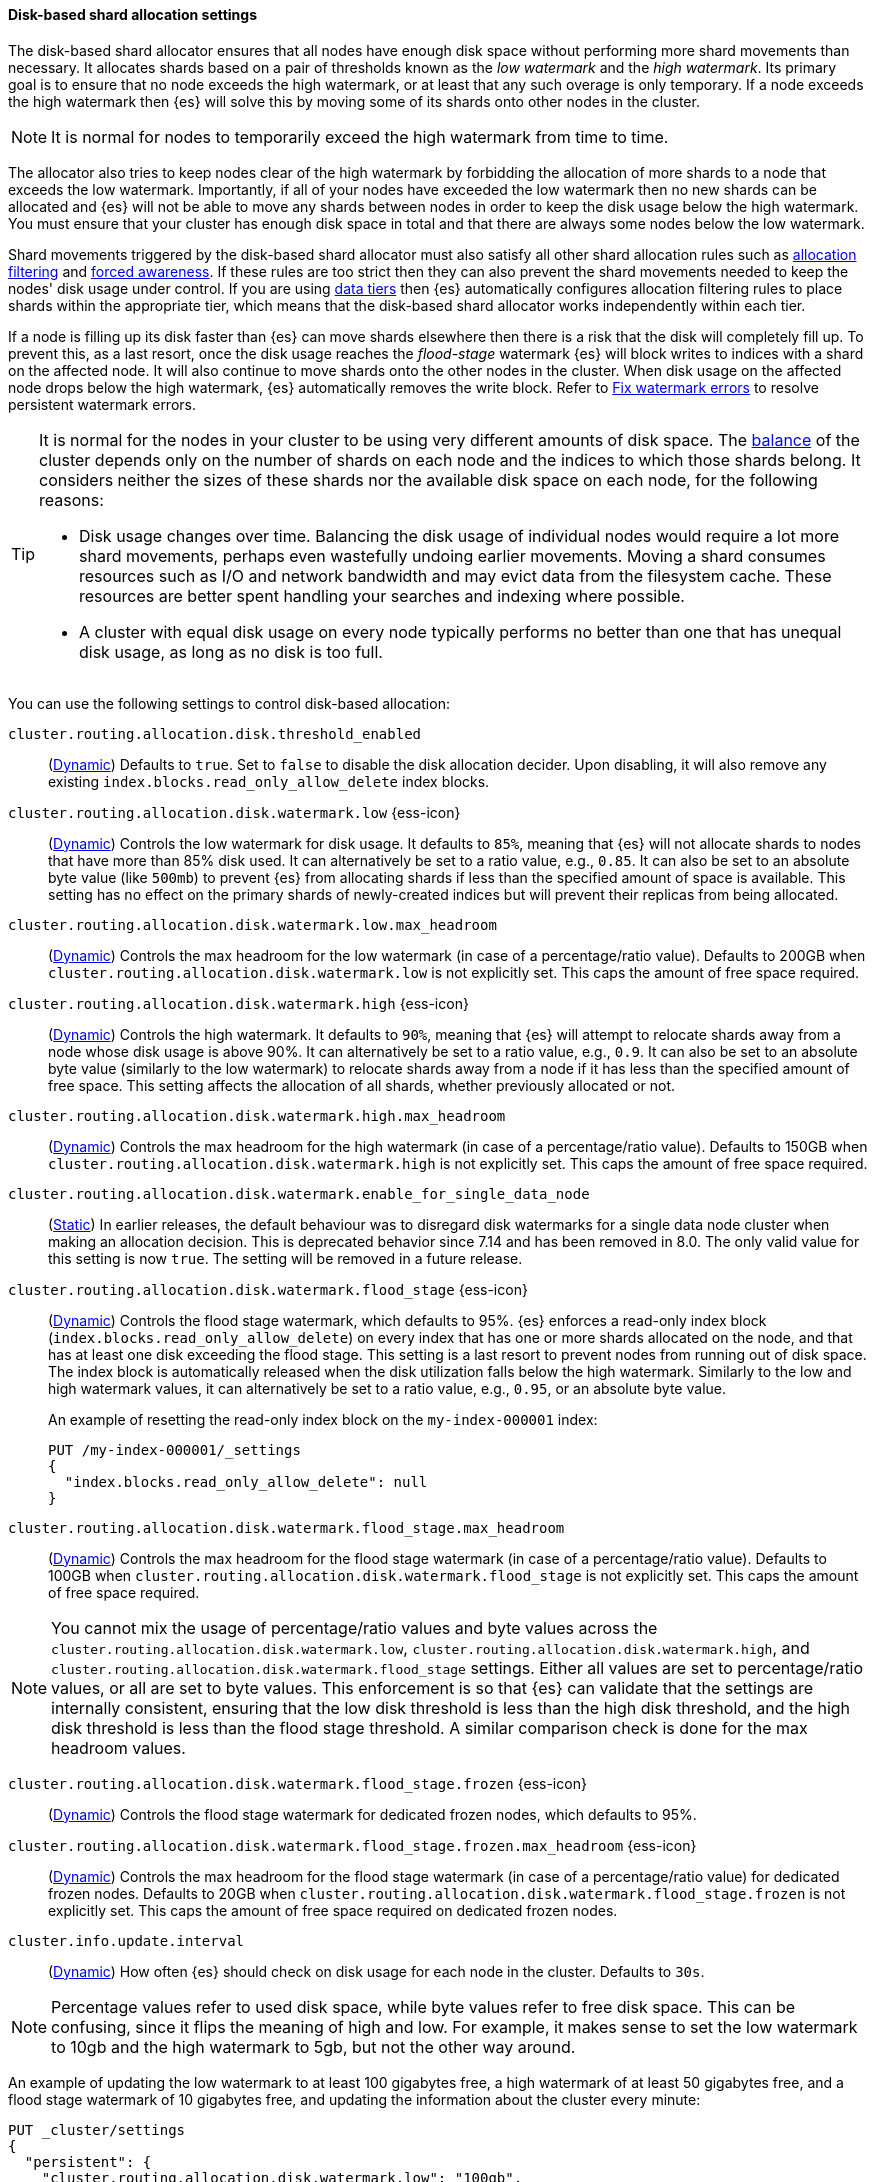 [[disk-based-shard-allocation]]
==== Disk-based shard allocation settings
[[disk-based-shard-allocation-description]]
// tag::disk-based-shard-allocation-description-tag[]

The disk-based shard allocator ensures that all nodes have enough disk space
without performing more shard movements than necessary. It allocates shards
based on a pair of thresholds known as the _low watermark_ and the _high
watermark_. Its primary goal is to ensure that no node exceeds the high
watermark, or at least that any such overage is only temporary. If a node
exceeds the high watermark then {es} will solve this by moving some of its
shards onto other nodes in the cluster.

NOTE: It is normal for nodes to temporarily exceed the high watermark from time
to time.

The allocator also tries to keep nodes clear of the high watermark by
forbidding the allocation of more shards to a node that exceeds the low
watermark. Importantly, if all of your nodes have exceeded the low watermark
then no new shards can be allocated and {es} will not be able to move any
shards between nodes in order to keep the disk usage below the high watermark.
You must ensure that your cluster has enough disk space in total and that there
are always some nodes below the low watermark.

Shard movements triggered by the disk-based shard allocator must also satisfy
all other shard allocation rules such as
<<cluster-shard-allocation-filtering,allocation filtering>> and
<<forced-awareness,forced awareness>>. If these rules are too strict then they
can also prevent the shard movements needed to keep the nodes' disk usage under
control. If you are using <<data-tiers,data tiers>> then {es} automatically
configures allocation filtering rules to place shards within the appropriate
tier, which means that the disk-based shard allocator works independently
within each tier.

If a node is filling up its disk faster than {es} can move shards elsewhere
then there is a risk that the disk will completely fill up. To prevent this, as
a last resort, once the disk usage reaches the _flood-stage_ watermark {es}
will block writes to indices with a shard on the affected node. It will also
continue to move shards onto the other nodes in the cluster. When disk usage
on the affected node drops below the high watermark, {es} automatically removes
the write block. Refer to <<fix-watermark-errors,Fix watermark errors>> to 
resolve persistent watermark errors.

[[disk-based-shard-allocation-does-not-balance]]
[TIP]
====
It is normal for the nodes in your cluster to be using very different amounts
of disk space. The <<shards-rebalancing-settings,balance>> of the cluster
depends only on the number of shards on each node and the indices to which
those shards belong. It considers neither the sizes of these shards nor the
available disk space on each node, for the following reasons:

* Disk usage changes over time. Balancing the disk usage of individual nodes
would require a lot more shard movements, perhaps even wastefully undoing
earlier movements. Moving a shard consumes resources such as I/O and network
bandwidth and may evict data from the filesystem cache. These resources are
better spent handling your searches and indexing where possible.

* A cluster with equal disk usage on every node typically performs no better
than one that has unequal disk usage, as long as no disk is too full.
====

You can use the following settings to control disk-based allocation:

[[cluster-routing-disk-threshold]]
// tag::cluster-routing-disk-threshold-tag[]
`cluster.routing.allocation.disk.threshold_enabled`::
(<<dynamic-cluster-setting,Dynamic>>)
Defaults to `true`. Set to `false` to disable the disk allocation decider. Upon disabling, it will also remove any existing `index.blocks.read_only_allow_delete` index blocks.
// end::cluster-routing-disk-threshold-tag[]

[[cluster-routing-watermark-low]]
// tag::cluster-routing-watermark-low-tag[]
`cluster.routing.allocation.disk.watermark.low` {ess-icon}::
(<<dynamic-cluster-setting,Dynamic>>)
Controls the low watermark for disk usage. It defaults to `85%`, meaning that {es} will not allocate shards to nodes that have more than 85% disk used. It can alternatively be set to a ratio value, e.g., `0.85`. It can also be set to an absolute byte value (like `500mb`) to prevent {es} from allocating shards if less than the specified amount of space is available. This setting has no effect on the primary shards of newly-created indices but will prevent their replicas from being allocated.
// end::cluster-routing-watermark-low-tag[]

`cluster.routing.allocation.disk.watermark.low.max_headroom`::
(<<dynamic-cluster-setting,Dynamic>>) Controls the max headroom for the low watermark (in case of a percentage/ratio value).
Defaults to 200GB when `cluster.routing.allocation.disk.watermark.low` is not explicitly set.
This caps the amount of free space required.

[[cluster-routing-watermark-high]]
// tag::cluster-routing-watermark-high-tag[]
`cluster.routing.allocation.disk.watermark.high` {ess-icon}::
(<<dynamic-cluster-setting,Dynamic>>)
Controls the high watermark. It defaults to `90%`, meaning that {es} will attempt to relocate shards away from a node whose disk usage is above 90%. It can alternatively be set to a ratio value, e.g., `0.9`. It can also be set to an absolute byte value (similarly to the low watermark) to relocate shards away from a node if it has less than the specified amount of free space. This setting affects the allocation of all shards, whether previously allocated or not.
// end::cluster-routing-watermark-high-tag[]

`cluster.routing.allocation.disk.watermark.high.max_headroom`::
(<<dynamic-cluster-setting,Dynamic>>) Controls the max headroom for the high watermark (in case of a percentage/ratio value).
Defaults to 150GB when `cluster.routing.allocation.disk.watermark.high` is not explicitly set.
This caps the amount of free space required.

`cluster.routing.allocation.disk.watermark.enable_for_single_data_node`::
    (<<static-cluster-setting,Static>>)
In earlier releases, the default behaviour was to disregard disk watermarks for a single
data node cluster when making an allocation decision. This is deprecated behavior
since 7.14 and has been removed in 8.0. The only valid value for this setting
is now `true`. The setting will be removed in a future release.

[[cluster-routing-flood-stage]]
// tag::cluster-routing-flood-stage-tag[]
`cluster.routing.allocation.disk.watermark.flood_stage` {ess-icon}::
+
--
(<<dynamic-cluster-setting,Dynamic>>)
Controls the flood stage watermark, which defaults to 95%. {es} enforces a read-only index block (`index.blocks.read_only_allow_delete`) on every index that has one or more shards allocated on the node, and that has at least one disk exceeding the flood stage. This setting is a last resort to prevent nodes from running out of disk space. The index block is automatically released when the disk utilization falls below the high watermark. Similarly to the low and high watermark values, it can alternatively be set to a ratio value, e.g., `0.95`, or an absolute byte value.

An example of resetting the read-only index block on the `my-index-000001` index:

[source,console]
--------------------------------------------------
PUT /my-index-000001/_settings
{
  "index.blocks.read_only_allow_delete": null
}
--------------------------------------------------
// TEST[setup:my_index]
--
// end::cluster-routing-flood-stage-tag[]

`cluster.routing.allocation.disk.watermark.flood_stage.max_headroom`::
(<<dynamic-cluster-setting,Dynamic>>) Controls the max headroom for the flood stage watermark (in case of a percentage/ratio value).
Defaults to 100GB when
`cluster.routing.allocation.disk.watermark.flood_stage` is not explicitly set.
This caps the amount of free space required.

NOTE: You cannot mix the usage of percentage/ratio values and byte values across
the `cluster.routing.allocation.disk.watermark.low`, `cluster.routing.allocation.disk.watermark.high`,
and `cluster.routing.allocation.disk.watermark.flood_stage` settings. Either all values
are set to percentage/ratio values, or all are set to byte values. This enforcement is
so that {es} can validate that the settings are internally consistent, ensuring that the
low disk threshold is less than the high disk threshold, and the high disk threshold is
less than the flood stage threshold. A similar comparison check is done for the max
headroom values.

[[cluster-routing-flood-stage-frozen]]
// tag::cluster-routing-flood-stage-tag[]
`cluster.routing.allocation.disk.watermark.flood_stage.frozen` {ess-icon}::
(<<dynamic-cluster-setting,Dynamic>>)
Controls the flood stage watermark for dedicated frozen nodes, which defaults to
95%.

`cluster.routing.allocation.disk.watermark.flood_stage.frozen.max_headroom` {ess-icon}::
(<<dynamic-cluster-setting,Dynamic>>)
Controls the max headroom for the flood stage watermark (in case of a
percentage/ratio value) for dedicated frozen nodes. Defaults to 20GB when
`cluster.routing.allocation.disk.watermark.flood_stage.frozen` is not explicitly
set. This caps the amount of free space required on dedicated frozen nodes.

`cluster.info.update.interval`::
    (<<dynamic-cluster-setting,Dynamic>>)
    How often {es} should check on disk usage for each node in the
    cluster. Defaults to `30s`.

NOTE: Percentage values refer to used disk space, while byte values refer to
free disk space. This can be confusing, since it flips the meaning of high and
low. For example, it makes sense to set the low watermark to 10gb and the high
watermark to 5gb, but not the other way around.

An example of updating the low watermark to at least 100 gigabytes free, a high
watermark of at least 50 gigabytes free, and a flood stage watermark of 10
gigabytes free, and updating the information about the cluster every minute:

[source,console]
--------------------------------------------------
PUT _cluster/settings
{
  "persistent": {
    "cluster.routing.allocation.disk.watermark.low": "100gb",
    "cluster.routing.allocation.disk.watermark.high": "50gb",
    "cluster.routing.allocation.disk.watermark.flood_stage": "10gb",
    "cluster.info.update.interval": "1m"
  }
}
--------------------------------------------------

Concerning the max headroom settings for the watermarks, please note
that these apply only in the case that the watermark settings are percentages/ratios.
The aim of a max headroom value is to cap the required free disk space before hitting
the respective watermark. This is especially useful for servers with larger
disks, where a percentage/ratio watermark could translate to a big free disk space requirement,
and the max headroom can be used to cap the required free disk space amount.
As an example, let us take the default settings for the flood watermark.
It has a 95% default value, and the flood max headroom setting has a default value of 100GB.
This means that:

* For a smaller disk, e.g., of 100GB, the flood watermark will hit at 95%, meaning at 5GB
of free space, since 5GB is smaller than the 100GB max headroom value.
* For a larger disk, e.g., of 100TB, the flood watermark will hit at 100GB of free space.
That is because the 95% flood watermark alone would require 5TB of free disk space, but
that is capped by the max headroom setting to 100GB.

Finally, the max headroom settings have their default values only if their respective watermark
settings are not explicitly set (thus, they have their default percentage values).
If watermarks are explicitly set, then the max headroom settings do not have their default values,
and would need to be explicitly set if they are desired.

